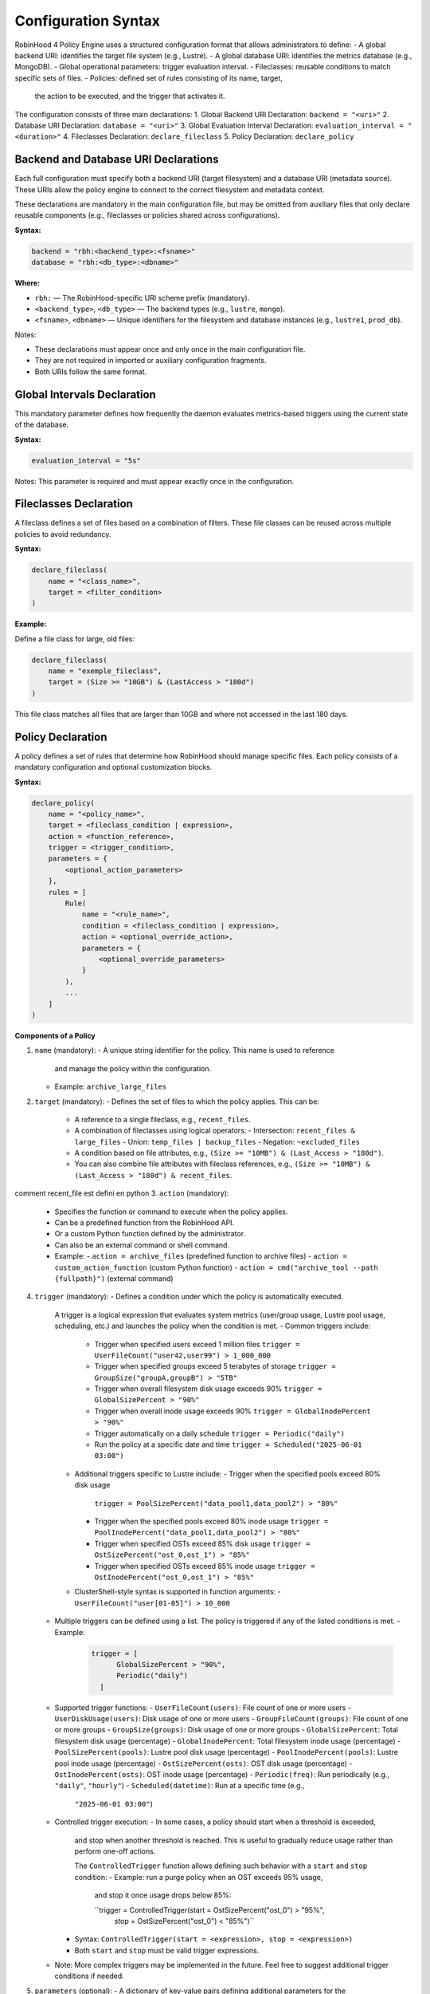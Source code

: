 .. This file is part of the RobinHood Library
   Copyright (C) 2025 Commissariat à l'énergie atomique et
                      aux énergies alternatives

   SPDX-License-Identifier: LGPL-3.0-or-later

Configuration Syntax
====================

RobinHood 4 Policy Engine uses a structured configuration format that allows
administrators to define:
- A global backend URI: identifies the target file system (e.g., Lustre).
- A global database URI: identifies the metrics database (e.g., MongoDB).
- Global operational parameters: trigger evaluation interval.
- Fileclasses: reusable conditions to match specific sets of files.
- Policies: defined set of rules consisting of its name, target,
  the action to be executed, and the trigger that activates it.

The configuration consists of three main declarations:
1. Global Backend URI Declaration: ``backend = "<uri>"``
2. Database URI Declaration: ``database = "<uri>"``
3. Global Evaluation Interval Declaration: ``evaluation_interval = "<duration>"``
4. Fileclasses Declaration: ``declare_fileclass``
5. Policy Declaration: ``declare_policy``

Backend and Database URI Declarations
-------------------------------------

Each full configuration must specify both a backend URI (target filesystem) and
a database URI (metadata source). These URIs allow the policy engine to
connect to the correct filesystem and metadata context.

These declarations are mandatory in the main configuration file, but may be
omitted from auxiliary files that only declare reusable components (e.g.,
fileclasses or policies shared across configurations).

**Syntax:**

.. code:: python

   backend = "rbh:<backend_type>:<fsname>"
   database = "rbh:<db_type>:<dbname>"

**Where:**

- ``rbh:`` — The RobinHood-specific URI scheme prefix (mandatory).
- ``<backend_type>``, ``<db_type>`` — The backend types (e.g., ``lustre``,
  ``mongo``).
- ``<fsname>``, ``<dbname>`` — Unique identifiers for the filesystem and database
  instances (e.g., ``lustre1``, ``prod_db``).

Notes:

- These declarations must appear once and only once in the main configuration
  file.
- They are not required in imported or auxiliary configuration fragments.
- Both URIs follow the same format.

Global Intervals Declaration
----------------------------

This mandatory parameter defines how frequently the daemon evaluates
metrics-based triggers using the current state of the database.

**Syntax:**

.. code:: python

   evaluation_interval = "5s"

Notes: This parameter is required and must appear exactly once in the
configuration.

Fileclasses Declaration
----------------------
A fileclass defines a set of files based on a combination of filters.
These file classes can be reused across multiple policies to avoid redundancy.

**Syntax:**

.. code:: python

    declare_fileclass(
        name = "<class_name>",
        target = <filter_condition>
    )

**Example:**

Define a file class for large, old files:

.. code:: python

    declare_fileclass(
        name = "exemple_fileclass",
        target = (Size >= "10GB") & (LastAccess > "180d")
    )

This file class matches all files that are larger than 10GB and where not
accessed in the last 180 days.

Policy Declaration
------------------

A policy defines a set of rules that determine how RobinHood should manage
specific files.
Each policy consists of a mandatory configuration and optional customization
blocks.

**Syntax:**

.. code:: python

    declare_policy(
        name = "<policy_name>",
        target = <fileclass_condition | expression>,
        action = <function_reference>,
        trigger = <trigger_condition>,
        parameters = {
            <optional_action_parameters>
        },
        rules = [
            Rule(
                name = "<rule_name>",
                condition = <fileclass_condition | expression>,
                action = <optional_override_action>,
                parameters = {
                    <optional_override_parameters>
                }
            ),
            ...
        ]
    )

**Components of a Policy**

1. ``name`` (mandatory):
   - A unique string identifier for the policy. This name is used to reference
     and manage the policy within the configuration.
   - Example: ``archive_large_files``

2. ``target`` (mandatory):
   - Defines the set of files to which the policy applies. This can be:
     - A reference to a single fileclass, e.g., ``recent_files``.
     - A combination of fileclasses using logical operators:
       - Intersection: ``recent_files & large_files``
       - Union: ``temp_files | backup_files``
       - Negation: ``~excluded_files``
     - A condition based on file attributes, e.g.,
       ``(Size >= "10MB") & (Last_Access > "180d")``.
     - You can also combine file attributes with fileclass references, e.g.,
       ``(Size >= "10MB") & (Last_Access > "180d") & recent_files``.
comment recent_file est defini en python
3. ``action`` (mandatory):
    - Specifies the function or command to execute when the policy applies.
    - Can be a predefined function from the RobinHood API.
    - Or a custom Python function defined by the administrator.
    - Can also be an external command or shell command.
    - Example:
      - ``action = archive_files`` (predefined function to archive files)
      - ``action = custom_action_function`` (custom Python function)
      - ``action = cmd("archive_tool --path {fullpath}")`` (external command)

4. ``trigger`` (mandatory):
   - Defines a condition under which the policy is automatically executed.
     A trigger is a logical expression that evaluates system metrics
     (user/group usage, Lustre pool usage, scheduling, etc.) and launches the
     policy when the condition is met.
     - Common triggers include:
       - Trigger when specified users exceed 1 million files
         ``trigger = UserFileCount("user42,user99") > 1_000_000``
       - Trigger when specified groups exceed 5 terabytes of storage
         ``trigger = GroupSize("groupA,groupB") > "5TB"``
       - Trigger when overall filesystem disk usage exceeds 90%
         ``trigger = GlobalSizePercent > "90%"``
       - Trigger when overall inode usage exceeds 90%
         ``trigger = GlobalInodePercent > "90%"``
       - Trigger automatically on a daily schedule
         ``trigger = Periodic("daily")``
       - Run the policy at a specific date and time
         ``trigger = Scheduled("2025-06-01 03:00")``
     - Additional triggers specific to Lustre include:
       - Trigger when the specified pools exceed 80% disk usage
         ``trigger = PoolSizePercent("data_pool1,data_pool2") > "80%"``
       - Trigger when the specified pools exceed 80% inode usage
         ``trigger = PoolInodePercent("data_pool1,data_pool2") > "80%"``
       - Trigger when specified OSTs exceed 85% disk usage
         ``trigger = OstSizePercent("ost_0,ost_1") > "85%"``
       - Trigger when specified OSTs exceed 85% inode usage
         ``trigger = OstInodePercent("ost_0,ost_1") > "85%"``

     - ClusterShell-style syntax is supported in function arguments:
       - ``UserFileCount("user[01-05]") > 10_000``

   - Multiple triggers can be defined using a list. The policy is triggered if
     any of the listed conditions is met.
     - Example:
       .. code:: python

        trigger = [
              GlobalSizePercent > "90%",
              Periodic("daily")
          ]

   - Supported trigger functions:
     - ``UserFileCount(users)``: File count of one or more users
     - ``UserDiskUsage(users)``: Disk usage of one or more users
     - ``GroupFileCount(groups)``: File count of one or more groups
     - ``GroupSize(groups)``: Disk usage of one or more groups
     - ``GlobalSizePercent``: Total filesystem disk usage (percentage)
     - ``GlobalInodePercent``: Total filesystem inode usage (percentage)
     - ``PoolSizePercent(pools)``: Lustre pool disk usage (percentage)
     - ``PoolInodePercent(pools)``: Lustre pool inode usage (percentage)
     - ``OstSizePercent(osts)``: OST disk usage (percentage)
     - ``OstInodePercent(osts)``: OST inode usage (percentage)
     - ``Periodic(freq)``: Run periodically (e.g., ``"daily"``, ``"hourly"``)
     - ``Scheduled(datetime)``: Run at a specific time (e.g.,
       ``"2025-06-01 03:00"``)

   - Controlled trigger execution:
     - In some cases, a policy should start when a threshold is exceeded,
       and stop when another threshold is reached.
       This is useful to gradually reduce usage rather than perform one-off
       actions.

       The ``ControlledTrigger`` function allows defining such behavior with a
       ``start`` and ``stop`` condition:
       - Example: run a purge policy when an OST exceeds 95% usage,
         and stop it once usage drops below 85%:

         ``trigger = ControlledTrigger(start = OstSizePercent("ost_0") > "95%",
                                       stop = OstSizePercent("ost_0") < "85%")``
     - Syntax:
       ``ControlledTrigger(start = <expression>, stop = <expression>)``

     - Both ``start`` and ``stop`` must be valid trigger expressions.

   - Note: More complex triggers may be implemented in the future. Feel free
     to suggest additional trigger conditions if needed.

5. ``parameters`` (optional):
   - A dictionary of key-value pairs defining additional parameters for the
     action.
   - Example:
     - ``parameters = {"compression": "gzip", "nb_threads": 5}``

6. ``rules`` (optional):
   - A list of rules that apply to subsets of the policy's target. Each rule can
     override specific details of the policy’s action, such as the target files,
     the action to be executed, and any action parameters.
   - Each rule includes:
     - ``name``: A unique string identifier for the rule
       (e.g., ``"archive_recently_modified"``).
     - ``condition``: Defines a subset of the main policy target. This can be a
       specific fileclass or condition that further refines the files this rule
       applies to.
     - ``action`` (optional): Overrides the default action for this rule,
       allowing different actions for different conditions.
     - ``parameters`` (optional): Overrides the action parameters for this
       specific rule.
   - Note: Rules are applied in the order they appear in the configuration.
     When a file matches the condition of a rule, it applies the action of that
     rule and skips subsequent rules. If no rules match, the default policy
     action is applied.

**Example: Migration of the "cleanup" policy from RBH3 to RBH4**

.. code:: python

    declare_policy(
        name = "cleanup",
        target = (Type == "file"),
        action = cmd("/usr/sbin/rbh_cleanup_trash.sh /tmp/scratch {path}"),
        parameters = {
            "nb_threads": 5,
            "suspend_error_pct": "50%",
            "suspend_error_min": 1000,
            "schedulers": "common.rate_limit",
            "rate_limit": {
                "max_count": 50,
                "period_ms": 1000
            }
        },
        trigger = Periodic("10m"),
        rules = [
            Rule(
                condition = Owner == "root" | Owner == "nfsnobody" | work |
                            somegroup,
                action = None
            ),
            Rule(
                condition = (LastAccess > "60d"),
                action = None
            )
        ]
    )

This policy defines file cleanup in the scratch filesystem by:
- Targeting all files.
- Executing the cleanup script ``/usr/sbin/rbh_cleanup_trash.sh`` with the
  ``{path}`` placeholder.
- Configuring parameters such as thread count, error suspension, and rate
  limiting.
- Automatically triggering every 10 minutes.
- Ignoring files owned by ``root`` or ``nfsnobody``, as well as files matching
  ``work`` or ``somegroup`` fileclasses.
- Cleaning up files older than 60 days based on last access and creation time.
